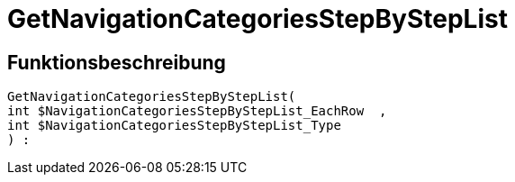 = GetNavigationCategoriesStepByStepList
:lang: de
:keywords: GetNavigationCategoriesStepByStepList
:position: 10087

//  auto generated content Thu, 06 Jul 2017 00:30:44 +0200
== Funktionsbeschreibung

[source,plenty]
----

GetNavigationCategoriesStepByStepList(
int $NavigationCategoriesStepByStepList_EachRow  ,
int $NavigationCategoriesStepByStepList_Type
) :

----

